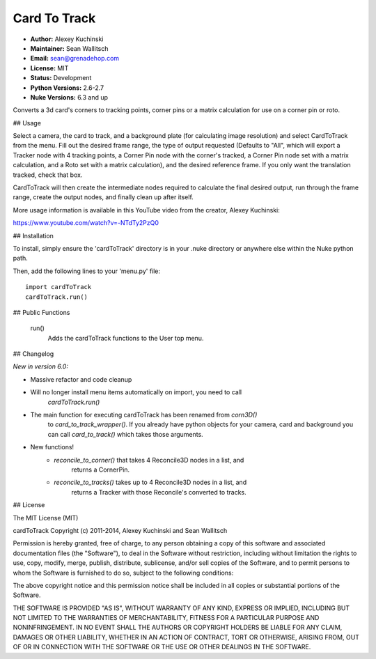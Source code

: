 Card To Track
=============

- **Author:** Alexey Kuchinski
- **Maintainer:** Sean Wallitsch
- **Email:** sean@grenadehop.com
- **License:** MIT
- **Status:** Development
- **Python Versions:** 2.6-2.7
- **Nuke Versions:** 6.3 and up

Converts a 3d card's corners to tracking points, corner pins or a
matrix calculation for use on a corner pin or roto.

## Usage

Select a camera, the card to track, and a background plate (for calculating
image resolution) and select CardToTrack from the menu. Fill out the desired
frame range, the type of output requested (Defaults to "All", which will export
a Tracker node with 4 tracking points, a Corner Pin node with the corner's
tracked, a Corner Pin node set with a matrix calculation, and a Roto set with
a matrix calculation), and the desired reference frame. If you only want the
translation tracked, check that box.

CardToTrack will then create the intermediate nodes required to calculate the
final desired output, run through the frame range, create the output nodes, and
finally clean up after itself.

More usage information is available in this YouTube video from the creator,
Alexey Kuchinski:

https://www.youtube.com/watch?v=-NTdTy2PzQ0

## Installation

To install, simply ensure the 'cardToTrack' directory is in your .nuke
directory or anywhere else within the Nuke python path.

Then, add the following lines to your 'menu.py' file:
::
    import cardToTrack
    cardToTrack.run()

## Public Functions

    run()
        Adds the cardToTrack functions to the User top menu.

## Changelog

*New in version 6.0:*

- Massive refactor and code cleanup
- Will no longer install menu items automatically on import, you need to call
    `cardToTrack.run()`
- The main function for executing cardToTrack has been renamed from `corn3D()`
    to `card_to_track_wrapper()`. If you already have python objects for your
    camera, card and background you can call `card_to_track()` which takes
    those arguments.
- New functions!
    - `reconcile_to_corner()` that takes 4 Reconcile3D nodes in a list, and
        returns a CornerPin.
    - `reconcile_to_tracks()` takes up to 4 Reconcile3D nodes in a list, and
        returns a Tracker with those Reconcile's converted to tracks.

## License

The MIT License (MIT)

cardToTrack
Copyright (c) 2011-2014, Alexey Kuchinski and Sean Wallitsch

Permission is hereby granted, free of charge, to any person obtaining a copy
of this software and associated documentation files (the "Software"), to deal
in the Software without restriction, including without limitation the rights
to use, copy, modify, merge, publish, distribute, sublicense, and/or sell
copies of the Software, and to permit persons to whom the Software is
furnished to do so, subject to the following conditions:

The above copyright notice and this permission notice shall be included in all
copies or substantial portions of the Software.

THE SOFTWARE IS PROVIDED "AS IS", WITHOUT WARRANTY OF ANY KIND, EXPRESS OR
IMPLIED, INCLUDING BUT NOT LIMITED TO THE WARRANTIES OF MERCHANTABILITY,
FITNESS FOR A PARTICULAR PURPOSE AND NONINFRINGEMENT. IN NO EVENT SHALL THE
AUTHORS OR COPYRIGHT HOLDERS BE LIABLE FOR ANY CLAIM, DAMAGES OR OTHER
LIABILITY, WHETHER IN AN ACTION OF CONTRACT, TORT OR OTHERWISE, ARISING FROM,
OUT OF OR IN CONNECTION WITH THE SOFTWARE OR THE USE OR OTHER DEALINGS IN THE
SOFTWARE.
